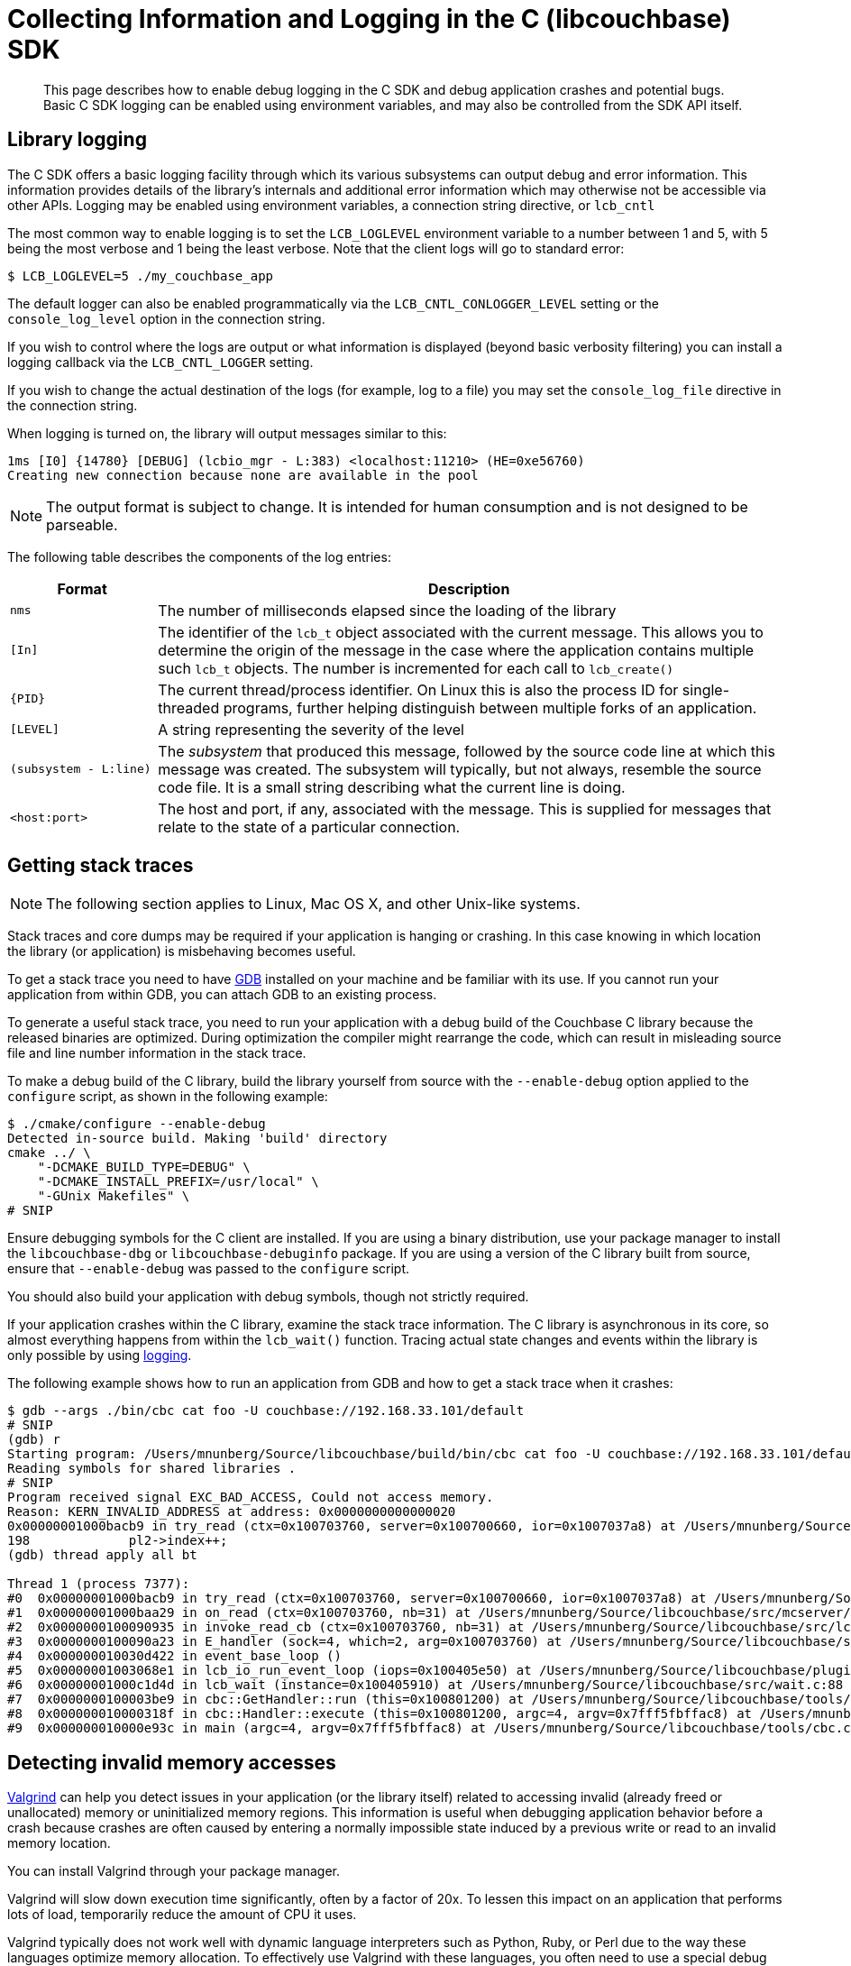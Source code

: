 = Collecting Information and Logging in the C (libcouchbase) SDK
:description: This page describes how to enable debug logging in the C SDK and debug application crashes and potential bugs.
:navtitle: Collecting Information
:page-aliases: ROOT:collecting-information-and-logging.adoc,ROOT:event-bus-metrics.adoc,ROOT:logging.adoc

[abstract]
{description}
Basic C SDK logging can be enabled using environment variables, and may also be controlled from the SDK API itself.

== Library logging

The C SDK offers a basic logging facility through which its various subsystems can output debug and error information.
This information provides details of the library's internals and additional error information which may otherwise not be accessible via other APIs.
Logging may be enabled using environment variables, a connection string directive, or [.api]`lcb_cntl`

The most common way to enable logging is to set the `LCB_LOGLEVEL` environment variable to a number between 1 and 5, with 5 being the most verbose and 1 being the least verbose.
Note that the client logs will go to standard error:

[source,bash]
----
$ LCB_LOGLEVEL=5 ./my_couchbase_app
----

The default logger can also be enabled programmatically via the `LCB_CNTL_CONLOGGER_LEVEL` setting or the `console_log_level` option in the connection string.

If you wish to control where the logs are output or what information is displayed (beyond basic verbosity filtering) you can install a logging callback via the `LCB_CNTL_LOGGER` setting.

If you wish to change the actual destination of the logs (for example, log to a file) you may set the `console_log_file` directive in the connection string.

When logging is turned on, the library will output messages similar to this:

----
1ms [I0] {14780} [DEBUG] (lcbio_mgr - L:383) <localhost:11210> (HE=0xe56760)
Creating new connection because none are available in the pool
----

NOTE: The output format is subject to change.
It is intended for human consumption and is not designed to be parseable.

The following table describes the components of the log entries:

[cols="50,213"]
|===
| Format | Description

| `nms`
| The number of milliseconds elapsed since the loading of the library

| `[In]`
| The identifier of the `lcb_t` object associated with the current message.
This allows you to determine the origin of the message in the case where the application contains multiple such `lcb_t` objects.
The number is incremented for each call to [.api]`lcb_create()`

| `+{PID}+`
| The current thread/process identifier.
On Linux this is also the process ID for single-threaded programs, further helping distinguish between multiple forks of an application.

| `[LEVEL]`
| A string representing the severity of the level

| `(subsystem - L:line)`
| The _subsystem_ that produced this message, followed by the source code line at which this message was created.
The subsystem will typically, but not always, resemble the source code file.
It is a small string describing what the current line is doing.

| `<host:port>`
| The host and port, if any, associated with the message.
This is supplied for messages that relate to the state of a particular connection.
|===

== Getting stack traces

NOTE: The following section applies to Linux, Mac OS X, and other Unix-like systems.

Stack traces and core dumps may be required if your application is hanging or crashing.
In this case knowing in which location the library (or application) is misbehaving becomes useful.

To get a stack trace you need to have http://www.gnu.org/software/gdb/[GDB^] installed on your machine and be familiar with its use.
If you cannot run your application from within GDB, you can attach GDB to an existing process.

To generate a useful stack trace, you need to run your application with a debug build of the Couchbase C library because the released binaries are optimized.
During optimization the compiler might rearrange the code, which can result in misleading source file and line number information in the stack trace.

To make a debug build of the C library, build the library yourself from source with the `‑‑enable‑debug` option applied to the `configure` script, as shown in the following example:

[source,bash]
----
$ ./cmake/configure --enable-debug
Detected in-source build. Making 'build' directory
cmake ../ \
    "-DCMAKE_BUILD_TYPE=DEBUG" \
    "-DCMAKE_INSTALL_PREFIX=/usr/local" \
    "-GUnix Makefiles" \
# SNIP
----

Ensure debugging symbols for the C client are installed.
If you are using a binary distribution, use your package manager to install the `libcouchbase-dbg` or `libcouchbase-debuginfo` package.
If you are using a version of the C library built from source, ensure that `‑‑enable‑debug` was passed to the `configure` script.

You should also build your application with debug symbols, though not strictly required.

If your application crashes within the C library, examine the stack trace information.
The C library is asynchronous in its core, so almost everything happens from within the [.api]`lcb_wait()` function.
Tracing actual state changes and events within the library is only possible by using xref:collecting-information-and-logging.adoc[logging].

The following example shows how to run an application from GDB and how to get a stack trace when it crashes:

[source,bash]
----
$ gdb --args ./bin/cbc cat foo -U couchbase://192.168.33.101/default
# SNIP
(gdb) r
Starting program: /Users/mnunberg/Source/libcouchbase/build/bin/cbc cat foo -U couchbase://192.168.33.101/default
Reading symbols for shared libraries .
# SNIP
Program received signal EXC_BAD_ACCESS, Could not access memory.
Reason: KERN_INVALID_ADDRESS at address: 0x0000000000000020
0x00000001000bacb9 in try_read (ctx=0x100703760, server=0x100700660, ior=0x1007037a8) at /Users/mnunberg/Source/libcouchbase/src/mcserver/mcserver.c:198
198	        pl2->index++;
(gdb) thread apply all bt

Thread 1 (process 7377):
#0  0x00000001000bacb9 in try_read (ctx=0x100703760, server=0x100700660, ior=0x1007037a8) at /Users/mnunberg/Source/libcouchbase/src/mcserver/mcserver.c:198
#1  0x00000001000baa29 in on_read (ctx=0x100703760, nb=31) at /Users/mnunberg/Source/libcouchbase/src/mcserver/mcserver.c:299
#2  0x0000000100090935 in invoke_read_cb (ctx=0x100703760, nb=31) at /Users/mnunberg/Source/libcouchbase/src/lcbio/ctx.c:273
#3  0x0000000100090a23 in E_handler (sock=4, which=2, arg=0x100703760) at /Users/mnunberg/Source/libcouchbase/src/lcbio/ctx.c:290
#4  0x000000010030d422 in event_base_loop ()
#5  0x00000001003068e1 in lcb_io_run_event_loop (iops=0x100405e50) at /Users/mnunberg/Source/libcouchbase/plugins/io/libevent/plugin-libevent.c:202
#6  0x00000001000c1d4d in lcb_wait (instance=0x100405910) at /Users/mnunberg/Source/libcouchbase/src/wait.c:88
#7  0x0000000100003be9 in cbc::GetHandler::run (this=0x100801200) at /Users/mnunberg/Source/libcouchbase/tools/cbc.cc:317
#8  0x000000010000318f in cbc::Handler::execute (this=0x100801200, argc=4, argv=0x7fff5fbffac8) at /Users/mnunberg/Source/libcouchbase/tools/cbc.cc:219
#9  0x000000010000e93c in main (argc=4, argv=0x7fff5fbffac8) at /Users/mnunberg/Source/libcouchbase/tools/cbc.cc:1204
----

== Detecting invalid memory accesses

http://valgrind.org[Valgrind^] can help you detect issues in your application (or the library itself) related to accessing invalid (already freed or unallocated) memory or uninitialized memory regions.
This information is useful when debugging application behavior before a crash because crashes are often caused by entering a normally impossible state induced by a previous write or read to an invalid memory location.

You can install Valgrind through your package manager.

Valgrind will slow down execution time significantly, often by a factor of 20x.
To lessen this impact on an application that performs lots of load, temporarily reduce the amount of CPU it uses.

Valgrind typically does not work well with dynamic language interpreters such as Python, Ruby, or Perl due to the way these languages optimize memory allocation.
To effectively use Valgrind with these languages, you often need to use a special debug build of the interpreter.
To find out more about using Valgrind with interpreters, refer to the documentation for the language you are using.

The following example shows how to run an application with Valgrind.
In the example, the operation appears to time out, but the real cause of the problem is uninitialized memory access that causes the client to incorrectly read the response from the server.

[source,bash]
----
$ valgrind ./bin/cbc cat foo -U couchbase://192.168.33.101/default
==29887== Memcheck, a memory error detector
==29887== Copyright (C) 2002-2011, and GNU GPL'd, by Julian Seward et al.
==29887== Using Valgrind-3.7.0 and LibVEX; rerun with -h for copyright info
==29887== Command: ./bin/cbc cat foo -U couchbase://192.168.33.101/default
==29887==
==29887== Conditional jump or move depends on uninitialised value(s)
==29887==    at 0x4E6D801: try_read (mcserver.c:221)
==29887==    by 0x4E6DD64: on_read (mcserver.c:294)
==29887==    by 0x4E4B8AA: invoke_read_cb (ctx.c:273)
==29887==    by 0x4E4B92B: E_handler (ctx.c:290)
==29887==    by 0x6E55EEB: event_base_loop (in /usr/lib/x86_64-linux-gnu/libevent_core-2.0.so.5.1.7)
==29887==    by 0x6C49610: lcb_io_run_event_loop (plugin-libevent.c:202)
==29887==    by 0x4E73D75: lcb_wait (wait.c:88)
==29887==    by 0x410964: cbc::GetHandler::run() (cbc.cc:317)
==29887==    by 0x41036F: cbc::Handler::execute(int, char**) (cbc.cc:219)
==29887==    by 0x414E03: main (cbc.cc:1204)
==29887==
==29887== Conditional jump or move depends on uninitialised value(s)
==29887==    at 0x4E4BF07: E_schedule (ctx.c:447)
==29887==    by 0x4E4BFD4: lcbio_ctx_schedule (ctx.c:471)
==29887==    by 0x4E4BA21: E_handler (ctx.c:320)
==29887==    by 0x6E55EEB: event_base_loop (in /usr/lib/x86_64-linux-gnu/libevent_core-2.0.so.5.1.7)
==29887==    by 0x6C49610: lcb_io_run_event_loop (plugin-libevent.c:202)
==29887==    by 0x4E73D75: lcb_wait (wait.c:88)
==29887==    by 0x410964: cbc::GetHandler::run() (cbc.cc:317)
==29887==    by 0x41036F: cbc::Handler::execute(int, char**) (cbc.cc:219)
==29887==    by 0x414E03: main (cbc.cc:1204)
==29887==
foo                  Client-Side timeout exceeded for operation. Inspect network conditions or increase the timeout (0x17)
==29887== Conditional jump or move depends on uninitialised value(s)
==29887==    at 0x4E4B4EB: lcbio_ctx_close_ex (ctx.c:156)
==29887==    by 0x4E4B640: lcbio_ctx_close (ctx.c:192)
==29887==    by 0x4E6EFB8: finalize_errored_ctx (mcserver.c:720)
==29887==    by 0x4E6EEE3: start_errored_ctx (mcserver.c:698)
==29887==    by 0x4E6ED98: mcserver_close (mcserver.c:646)
==29887==    by 0x4E6A943: lcb_destroy (instance.c:491)
==29887==    by 0x41020C: cbc::Handler::~Handler() (cbc.cc:208)
==29887==    by 0x42222D: cbc::GetHandler::~GetHandler() (in /sources/lcb-packet-ng/build/bin/cbc)
==29887==    by 0x422297: cbc::GetHandler::~GetHandler() (cbc-handlers.h:31)
==29887==    by 0x414E3D: main (cbc.cc:1221)
==29887==
==29887==
==29887== HEAP SUMMARY:
==29887==     in use at exit: 4,994 bytes in 20 blocks
==29887==   total heap usage: 602 allocs, 582 frees, 588,374 bytes allocated
==29887==
==29887== LEAK SUMMARY:
==29887==    definitely lost: 35 bytes in 1 blocks
==29887==    indirectly lost: 0 bytes in 0 blocks
==29887==      possibly lost: 28 bytes in 1 blocks
==29887==    still reachable: 4,931 bytes in 18 blocks
==29887==         suppressed: 0 bytes in 0 blocks
==29887== Rerun with --leak-check=full to see details of leaked memory
==29887==
==29887== For counts of detected and suppressed errors, rerun with: -v
==29887== Use --track-origins=yes to see where uninitialised values come from
==29887== ERROR SUMMARY: 3 errors from 3 contexts (suppressed: 10 from 6)
----

== Getting core dumps

Core dumps might be generated when an application crashes (though on many systems core file generation is off by default).
The core dump contains a memory dump of your application that can be inspected on a different system.
This lets you inspect the state of the library to determine what the error was at the time of the crash.

Core dumps can only be analyzed if the binaries that generated them are accessible and have debugging symbols.
Binaries in this sense includes the client library, the application, and any other shared libraries loaded by the application.
This means that the platform (and distribution) that generated the core dump must be available and loadable (or at least reproducible) when analyzing the core dump.

WARNING: A core file contains the memory contents of your application.
Anyone who can read your core file can access potentially sensitive data that your application was processing at the time of the crash.
If possible, have your application operate on sample data.

To get a core dump:

. Invoke `ulimit -c unlimited` in the same shell that your application will run (or a parent thereof) prior to the invocation of that application.
The `ulimit` command instructs the kernel to generate core dump files for all subsequent processes that terminate abnormally and are executed within the current shell or any child shell.
. Ensure you are either using a binary installation of the client library (which was installed from an official Couchbase repository) or are using a source build with debug symbols enabled.
. When the application crashes, a core file is created.
The exact location and name of the file is dependent on the specific kernel configuration.
For more information about where core files are located, see this http://stackoverflow.com/questions/2065912/core-dumped-but-core-file-is-not-in-current-directory[Stack Overflow discussion on how core location may be configured^].
. Compress the core file using [.cmd]`gzip` or a similar utility before https://issues.couchbase.com[filing an issue^] or sending this to https://support.couchbase.com[Couchbase support^].
Compressing the file makes the upload and download times quicker for analyzing the core file.
. Disable core dumps once completed.
Core dumps are disabled by default on most Linux distributions because they may potentially write sensitive information to disk and many core dump files can quickly fill up a file system.

The following example shows how to enable and collect a core dump with a modification to the `cbc` program to abort:

[source,bash]
----
$ ulimit -c unlimited
$ ./bin/cbc cat foo -U couchbase://192.168.33.101
Aborted (core dumped)
# Showing the effects of compressing the core file:
$ ls -lsh core
961K -rw------- 1 mnunberg mnunberg 1.3M Nov 21 12:53 core
$ gzip core
$ ls -lsh core.gz
136K -rw------- 1 mnunberg mnunberg 133K Nov 21 12:53 core.gz
----
